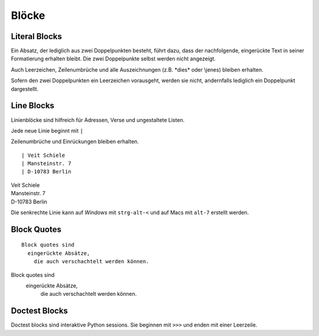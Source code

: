 ======
Blöcke
======

Literal Blocks
--------------

Ein Absatz, der lediglich aus zwei Doppelpunkten besteht, führt dazu, dass der nachfolgende, eingerückte Text in seiner Formatierung erhalten bleibt. Die zwei Doppelpunkte selbst werden nicht angezeigt.

Auch Leerzeichen, Zeilenumbrüche und alle Auszeichnungen (z.B. \*dies\* oder \\jenes) bleiben erhalten.

Sofern den zwei Doppelpunkten ein Leerzeichen vorausgeht, werden sie nicht, andernfalls lediglich ein Doppelpunkt dargestellt.

Line Blocks
-----------

Linienblöcke sind hilfreich für Adressen, Verse und ungestaltete Listen.

Jede neue Linie beginnt mit ``|``

Zeilenumbrüche und Einrückungen bleiben erhalten.

::

 | Veit Schiele
 | Mansteinstr. 7
 | D-10783 Berlin

| Veit Schiele
| Mansteinstr. 7
| D-10783 Berlin

Die senkrechte Linie kann auf *Windows* mit ``strg-alt-<`` und auf Macs mit ``alt-7`` erstellt werden.

Block Quotes
------------

::

 Block quotes sind
   eingerückte Absätze,
     die auch verschachtelt werden können.

Block quotes sind
  eingerückte Absätze,
    die auch verschachtelt werden können.

Doctest Blocks
--------------

Doctest blocks sind interaktive Python sessions. Sie beginnen mit ``>>>`` und enden mit einer Leerzeile.
